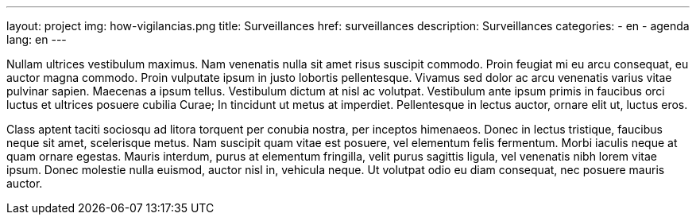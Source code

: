 ---
layout: project
img: how-vigilancias.png
title: Surveillances
href: surveillances
description: Surveillances
categories:
  - en
  - agenda
lang: en
---

Nullam ultrices vestibulum maximus. Nam venenatis nulla sit amet risus suscipit commodo. Proin feugiat mi eu arcu consequat, eu auctor magna commodo. Proin vulputate ipsum in justo lobortis pellentesque. Vivamus sed dolor ac arcu venenatis varius vitae pulvinar sapien. Maecenas a ipsum tellus. Vestibulum dictum at nisl ac volutpat. Vestibulum ante ipsum primis in faucibus orci luctus et ultrices posuere cubilia Curae; In tincidunt ut metus at imperdiet. Pellentesque in lectus auctor, ornare elit ut, luctus eros.

Class aptent taciti sociosqu ad litora torquent per conubia nostra, per inceptos himenaeos. Donec in lectus tristique, faucibus neque sit amet, scelerisque metus. Nam suscipit quam vitae est posuere, vel elementum felis fermentum. Morbi iaculis neque at quam ornare egestas. Mauris interdum, purus at elementum fringilla, velit purus sagittis ligula, vel venenatis nibh lorem vitae ipsum. Donec molestie nulla euismod, auctor nisl in, vehicula neque. Ut volutpat odio eu diam consequat, nec posuere mauris auctor.